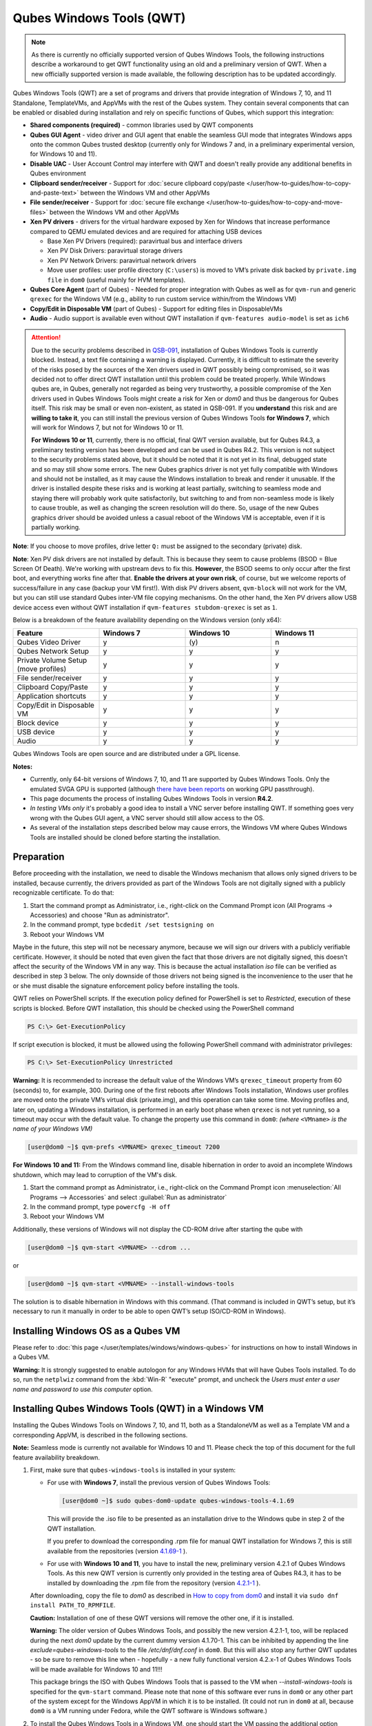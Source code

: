 =========================
Qubes Windows Tools (QWT)
=========================


.. note::

	As there is currently no officially supported version of Qubes Windows Tools, the following instructions describe a workaround to get QWT functionality using an old and a preliminary version of QWT.  When a new officially supported version is made available, the following description has to be updated accordingly.

Qubes Windows Tools (QWT) are a set of programs and drivers that provide integration of Windows 7, 10, and 11 Standalone, TemplateVMs, and AppVMs with the rest of the Qubes system. They contain several components that can be enabled or disabled during installation and rely on specific functions of Qubes, which support this integration:

- **Shared components (required)** - common libraries used by QWT components

- **Qubes GUI Agent** - video driver and GUI agent that enable the seamless GUI mode that integrates Windows apps onto the common Qubes trusted desktop (currently only for Windows 7 and, in a preliminary experimental version, for Windows 10 and 11).

- **Disable UAC** - User Account Control may interfere with QWT and doesn't really provide any additional benefits in Qubes environment

- **Clipboard sender/receiver** - Support for :doc:`secure clipboard copy/paste </user/how-to-guides/how-to-copy-and-paste-text>` between the Windows VM and other AppVMs

- **File sender/receiver** - Support for :doc:`secure file exchange </user/how-to-guides/how-to-copy-and-move-files>` between the Windows VM and other AppVMs

- **Xen PV drivers** - drivers for the virtual hardware exposed by Xen for Windows that increase performance compared to QEMU emulated devices and are required for attaching USB devices

  - Base Xen PV Drivers (required): paravirtual bus and interface drivers

  - Xen PV Disk Drivers: paravirtual storage drivers

  - Xen PV Network Drivers: paravirtual network drivers

  - Move user profiles: user profile directory (``C:\users``) is moved to VM’s private disk backed by ``private.img file`` in ``dom0`` (useful mainly for HVM templates).



- **Qubes Core Agent** (part of Qubes) - Needed for proper integration with Qubes as well as for ``qvm-run`` and generic ``qrexec`` for the Windows VM (e.g., ability to run custom service within/from the Windows VM)

- **Copy/Edit in Disposable VM** (part of Qubes) - Support for editing files in DisposableVMs

- **Audio** - Audio support is available even without QWT installation if ``qvm-features audio-model`` is set as ``ich6``


.. attention::

	Due to the security problems described in `QSB-091 <https://github.com/QubesOS/qubes-secpack/blob/master/QSBs/qsb-091-2023.txt>`__, installation of Qubes Windows Tools is currently blocked. Instead, a text file containing a warning is displayed. Currently, it is difficult to estimate the severity of the risks posed by the sources of the Xen drivers used in QWT possibly being compromised, so it was decided not to offer direct QWT installation until this problem could be treated properly. While Windows qubes are, in Qubes, generally not regarded as being very trustworthy, a possible compromise of the Xen drivers used in Qubes Windows Tools might create a risk for Xen or `dom0` and thus be dangerous for Qubes itself. This risk may be small or even non-existent, as stated in QSB-091. If you **understand** this risk and are **willing to take it**, you can still install the previous version of Qubes Windows Tools **for Windows 7**, which will work for Windows 7, but not for Windows 10 or 11.

	**For Windows 10 or 11**, currently, there is no official, final QWT version available, but for Qubes R4.3, a preliminary testing version has been developed and can be used in Qubes R4.2. This version is not subject to the security problems stated above, but it should be noted that it is not yet in its final, debugged state and so may still show some errors. The new Qubes graphics driver is not yet fully compatible with Windows and should not be installed, as it may cause the Windows installation to break and render it unusable. If the driver is installed despite these risks and is working at least partially, switching to seamless mode and staying there will probably work quite satisfactorily, but switching to and from non-seamless mode is likely to cause trouble, as well as changing the screen resolution will do there. So, usage of the new Qubes graphics driver should be avoided unless a casual reboot of the Windows VM is acceptable, even if it is partially working.


**Note**: If you choose to move profiles, drive letter ``Q:`` must be assigned to the secondary (private) disk.

**Note**: Xen PV disk drivers are not installed by default. This is because they seem to cause problems (BSOD = Blue Screen Of Death). We're working with upstream devs to fix this. **However**, the BSOD seems to only occur after the first boot, and everything works fine after that. **Enable the drivers at your own risk**, of course, but we welcome reports of success/failure in any case (backup your VM first!). With disk PV drivers absent, ``qvm-block`` will not work for the VM, but you can still use standard Qubes inter-VM file copying mechanisms. On the other hand, the Xen PV drivers allow USB device access even without QWT installation if ``qvm-features stubdom-qrexec`` is set as ``1``.

Below is a breakdown of the feature availability depending on the Windows version (only x64):

.. list-table:: 
   :widths: 30 30 30 30 
   :align: center
   :header-rows: 1

   * - Feature
     - Windows 7
     - Windows 10
     - Windows 11
   * - Qubes Video Driver
     - y
     - \(y\)
     - n
   * - Qubes Network Setup
     - y
     - y
     - y
   * - Private Volume Setup (move profiles)
     - y
     - y
     - y
   * - File sender/receiver
     - y
     - y
     - y
   * - Clipboard Copy/Paste
     - y
     - y
     - y
   * - Application shortcuts
     - y
     - y
     - y
   * - Copy/Edit in Disposable VM
     - y
     - y
     - y
   * - Block device
     - y
     - y
     - y
   * - USB device
     - y
     - y
     - y
   * - Audio
     - y
     - y
     - y
   


Qubes Windows Tools are open source and are distributed under a GPL license.

**Notes:**

- Currently, only 64-bit versions of Windows 7, 10, and 11 are supported by Qubes Windows Tools. Only the emulated SVGA GPU is supported (although `there have been reports <https:///groups.google.com/forum/#!topic/qubes-users/cmPRMOkxkdA>`__ on working GPU passthrough).

- This page documents the process of installing Qubes Windows Tools in version **R4.2**.

- *In testing VMs only* it's probably a good idea to install a VNC server before installing QWT. If something goes very wrong with the Qubes GUI agent, a VNC server should still allow access to the OS.

- As several of the installation steps described below may cause errors, the Windows VM where Qubes Windows Tools are installed should be cloned before starting the installation.



Preparation
-----------


Before proceeding with the installation, we need to disable the Windows mechanism that allows only signed drivers to be installed, because currently, the drivers provided as part of the Windows Tools are not digitally signed with a publicly recognizable certificate. To do that:

1. Start the command prompt as Administrator, i.e., right-click on the Command Prompt icon (All Programs -> Accessories) and choose "Run as administrator".
 
2. In the command prompt, type ``bcdedit /set testsigning on``
 
3. Reboot your Windows VM


Maybe in the future, this step will not be necessary anymore, because we will sign our drivers with a publicly verifiable certificate. However, it should be noted that even given the fact that those drivers are not digitally signed, this doesn't affect the security of the Windows VM in any way. This is because the actual installation `iso` file can be verified as described in step 3 below. The only downside of those drivers not being signed is the inconvenience to the user that he or she must disable the signature enforcement policy before installing the tools.

QWT relies on PowerShell scripts. If the execution policy defined for PowerShell is set to `Restricted`, execution of these scripts is blocked. Before QWT installation, this should be checked using the PowerShell command

.. code:: powershell

 	PS C:\> Get-ExecutionPolicy
 
If script execution is blocked, it must be allowed using the following PowerShell command with administrator privileges:

.. code:: powershell

	PS C:\> Set-ExecutionPolicy Unrestricted

**Warning:** It is recommended to increase the default value of the Windows VM’s ``qrexec_timeout`` property from 60 (seconds) to, for example, 300. During one of the first reboots after Windows Tools installation, Windows user profiles are moved onto the private VM’s virtual disk (private.img), and this operation can take some time. Moving profiles and, later on, updating a Windows installation, is performed in an early boot phase when ``qrexec`` is not yet running, so a timeout may occur with the default value. To change the property use this command in ``dom0``: *(where* ``<VMname>`` *is the name of your Windows VM)*

.. code:: console

      [user@dom0 ~]$ qvm-prefs <VMNAME> qrexec_timeout 7200

**For Windows 10 and 11:** From the Windows command line, disable hibernation in order to avoid an incomplete Windows shutdown, which may lead to corruption of the VM's disk.

1. Start the command prompt as Administrator, i.e., right-click on the Command Prompt icon :menuselection:`All Programs --> Accessories` and select :guilabel:`Run as administrator`
 
2. In the command prompt, type ``powercfg -H off``
 
3. Reboot your Windows VM
	

Additionally, these versions of Windows will not display the CD-ROM drive after starting the qube with

.. code:: console

      [user@dom0 ~]$ qvm-start <VMNAME> --cdrom ...

or

.. code:: console

      [user@dom0 ~]$ qvm-start <VMNAME> --install-windows-tools

The solution is to disable hibernation in Windows with this command. (That command is included in QWT’s setup, but it’s necessary to run it manually in order to be able to open QWT’s setup ISO/CD-ROM in Windows).



Installing Windows OS as a Qubes VM
-----------------------------------


Please refer to :doc:`this page </user/templates/windows/windows-qubes>` for instructions on how to install Windows in a Qubes VM.

**Warning:** It is strongly suggested to enable autologon for any Windows HVMs that will have Qubes Tools installed. To do so, run the ``netplwiz`` command from the :kbd:`Win-R` "execute" prompt, and uncheck the *Users must enter a user name and password to use this computer* option.



Installing Qubes Windows Tools (QWT) in a Windows VM
----------------------------------------------------


Installing the Qubes Windows Tools on Windows 7, 10, and 11, both as a StandaloneVM as well as a Template VM and a corresponding AppVM, is described in the following sections.

**Note:** Seamless mode is currently not available for Windows 10 and 11. Please check the top of this document for the full feature availability breakdown.

1. First, make sure that ``qubes-windows-tools`` is installed in your system:

   - For use with **Windows 7**, install the previous version of Qubes Windows Tools:

     .. code:: console

     	[user@dom0 ~]$ sudo qubes-dom0-update qubes-windows-tools-4.1.69


     This will provide the .iso file to be presented as an installation drive to the Windows qube in step 2 of the QWT installation.

     If you prefer to download the corresponding .rpm file for manual QWT installation for Windows 7, this is still available from the repositories (version `4.1.69-1 <https://yum.qubes-os.org/r4.2/current/dom0/fc37/rpm/qubes-windows-tools-4.1.69-1.fc37.noarch.rpm>`__ ).

   - For use with **Windows 10 and 11**, you have to install the new, preliminary version 4.2.1 of Qubes Windows Tools. As this new QWT version is currently only provided in the testing area of Qubes R4.3, it has to be installed by downloading the .rpm file from the repository (version `4.2.1-1 <https://yum.qubes-os.org/r4.3/current-testing/dom0/fc41/rpm/qubes-windows-tools-4.2.1-1.fc41.noarch.rpm>`__ ).

   After downloading, copy the file to `dom0` as described in `How to copy from dom0 <https://www.qubes-os.org/doc/how-to-copy-from-dom0/#copying-to-dom0>`__ and install it via ``sudo dnf install PATH_TO_RPMFILE``.

   **Caution:** Installation of one of these QWT versions will remove the other one, if it is installed.

   **Warning:** The older version of Qubes Windows Tools, and possibly the new version 4.2.1-1, too, will be replaced during the next `dom0` update by the current dummy version 4.1.70-1. This can be inhibited by appending the line `exclude=qubes-windows-tools` to the file `/etc/dnf/dnf.conf` in ``dom0``. But this will also stop any further QWT updates - so be sure to remove this line when - hopefully - a new fully functional version 4.2.x-1 of Qubes Windows Tools will be made available for Windows 10 and 11!!!

   This package brings the ISO with Qubes Windows Tools that is passed to the VM when `--install-windows-tools` is specified for the ``qvm-start`` command. Please note that none of this software ever runs in ``dom0`` or any other part of the system except for the Windows AppVM in which it is to be installed. (It could not run in ``dom0`` at all, because ``dom0`` is a VM running under Fedora, while the QWT software is Windows software.)

2. To install the Qubes Windows Tools in a Windows VM, one should start the VM passing the additional option ``--install-windows-tools``:

   .. code:: console

      [user@dom0 ~]$ qvm-start <VMNAME> --install-windows-tools

   Once the Windows VM boots, a CDROM should appear in the ‘My Computer’ menu (typically as ``D:`` or ``E:``) with the setup program with the setup program ``qubes-tools-x64.msi`` for Windows 7 or ``qubes-tools-4.2.1.exe`` for Windows 10 and 11 in its main directory.

3. Install Qubes Windows Tools by starting the setup program (logged in as administrator), optionally selecting the ``Xen PV disk drivers``.

  **Caution:** The Qubes graphics driver is still in experimental development. It may work or not, possibly depending on your hardware. So, in Windows 10 and 11, it may be less risky to install Qubes Windows Tools without selecting this driver, and later on, to try it in a clone of your Windows VM by re-running the installation in change mode.

   **Warning:** The installation of the PV disk drivers may lead Windows to declare that the hardware has changed and that, in consequence, the activation is no longer valid, possibly complaining that the use of the software is no longer lawful. It should be possible to reactivate the software if a valid product key is provided.

   For installation in a template, you should select ``Move user profiles``.

   |QWT_install_select|

   Several times, Windows security may ask for confirmation of driver installation. Driver installation has to be allowed; otherwise, the installation of Qubes Windows Tools will abort.

   |QWT_install_driver|

   If during installation, the Xen driver requests a reboot, select “No” and let the installation continue - the system will be rebooted later.
   
   |QWT_install_no_restart|

4. After successful installation, the Windows VM must be shut down and started again, possibly a couple of times. On each shutdown, wait until the VM has **really** stopped, i.e., Qubes shows no more activity.

   **For Windows 7:** If seamless mode is to be used, the Qubes graphics driver can now be installed, using a sequence of rather awkward operations:

   - Start the Windows 7 VM.

   - In the Windows device manager, you will probably find one or more unknown devices. Uninstall these devices.

   - Reboot the VM.

   - Now, using the  appropriate Windows system management function, change the QWT installation, adding the Qubes graphics driver, but **do not** click on the “Finish” button to complete the installation.

   - In the device manager, you will find a new display called “Qubes Video Driver”. Deactivate this device.

   - Now, click on the “Finish” button to complete the QWT installation change.

   - Reboot the VM.

   - It may be necessary to start the GUI manually, by typing `qvm-start-gui VMNAME``` in dom0.

   - The device “Qubes Video Driver” may show up as deactivated. In this case, you can now activate it again.

   - Changing the screen resolution for this VM probably will not work and may lead to a crash, so it’s better to avoid it. But you can start any program, e.g., the Windows Explorer. In the Qube Manager, you can now select seamless mode for this VM, and it works!

   - Shut down the Windows VM.

5. Qubes will automatically detect that the tools have been installed in the VM and will set appropriate properties for the VM, such as ``qrexec_installed``, ``guiagent_installed``, and ``default_user``. This can be verified (but is not required) using the ``qvm-prefs`` command (where ``<VMNAME>`` is the name of your Windows VM):

   .. code:: console

         [user@dom0 ~]$ qvm-prefs <VMNAME>


   To enable file copy operations to a Windows VM, the ``default_user`` property of this VM should be set to the ``<USERNAME>`` that you use to log in to the Windows VM. This can be done via the following command on a ``dom0`` terminal  (where ``<VMNAME>`` is the name of your Windows VM):

   .. code:: console

	    [user@dom0 ~]$ qvm-prefs <VMNAME> default_user <USERNAME>
  
	
   **Warning:** If this property is not set or set to a wrong value, files copied to this VM are stored in the folder :file:`C:\Windows\System32\config\systemprofile\Documents\QubesIncoming\{<source_VM>}`. If the target VM is an AppVM, this has the consequence that the files are stored in the corresponding TemplateVM and so are lost on AppVM shutdown.

6. It is advisable to set some other parameters in order to enable audio and USB block device access, synchronize the Windows clock with the Qubes clock, and so on:

   .. code:: console

         [user@dom0 ~]$ qvm-features <VMNAME> audio-model ich9
         [user@dom0 ~]$ qvm-features <VMNAME> stubdom-qrexec 1
         [user@dom0 ~]$ qvm-features <VMNAME> timezone localtime


   For audio, the parameter ``audio-model`` can be selected as ``ich6`` or ``ich9``; select the value that gives the best audio quality. Audio quality may also be improved by setting the following parameters, but this can depend on the Windows version and on your hardware:

   .. code:: console

         [user@dom0 ~]$ qvm-features <VMNAME> timer-period 1000
         [user@dom0 ~]$ qvm-features <VMNAME> out.latency 10000
         [user@dom0 ~]$ qvm-features <VMNAME> out.buffer-length 4000


   With the value ``localtime`` the dom0 ``timezone`` will be provided to virtual hardware, effectively setting the Windows clock to that of Qubes. With a digit value (negative or positive) the guest clock will have an offset (in seconds) applied relative to UTC.

7. Reboot Windows. If the VM starts, but does not show any window, then shut down Windows from the Qube manager, wait until it has **really** stopped, and reboot Windows once more.

8. Now the system should be up, with QWT running correctly.

9. **Windows 7 only:** Optionally enable seamless mode on VM startup. This can be done by setting appropriate values in the Windows registry:

   - Start the command prompt as administrator, i.e., right click on the Command Prompt icon (All Programs -> Accessories) and choose “Run as administrator”

   - In the command prompt, type ``regedit``

   - In the registry editor, position to the key ``\HKEY_LOCAL_MACHINE\Software\Invisible Things Lab\Qubes Tools\``

   - Change the value ``SeamlessMode`` from 0 to 1

   - Position to the key ``\HKEY_LOCAL_MACHINE\Software\Invisible Things Lab\Qubes Tools\qga\``

   - Change the value ``SeamlessMode`` from 0 to 1

   - Terminate the registry editor.


   After the next boot, the VM will start in seamless mode. If Windows is used in a TemplateVM / AppVM combination, this registry fix has to be applied to the TemplateVM, as the ``HKLM`` registry key belongs to the template-based part of the registry.


Xen PV drivers and Qubes Windows Tools
--------------------------------------


Installing Xen’s PV drivers in the VM will lower its resources usage when using network and/or I/O intensive applications, but *may* come at the price of system stability (although Xen’s PV drivers on a Windows VM are usually very stable). They can be installed as an optional part of Qubes Windows Tools (QWT), which bundles Xen’s PV drivers.

**Notes** about using Xen’s VBD (storage) PV driver:

- **Windows 7:** Installing the driver requires a fully updated VM, or else you’ll likely get a BSOD (“Blue Screen Of Death”) and a VM in a difficult-to-fix state. Updating Windows takes *hours* and for casual usage there isn’t much of a performance between the disk PV driver and the default one; so there is likely no need to go through the lengthy Windows Update process if your VM doesn’t have access to untrusted networks and if you don’t use I/O intensive apps or attach block devices. If you plan to update your newly installed Windows VM, it is recommended that you do so *before* installing Qubes Windows Tools. Installing the driver will probably cause Windows 7 activation to become invalid, but the activation can be restored using the Microsoft telephone activation method.

- The option to install the storage PV driver is disabled by default in Qubes Windows Tools

- In case you already had QWT installed without the storage PV driver and you then updated the VM, you may then install the driver by again starting the QWT installer and selecting the change option.



Using Windows AppVMs in seamless mode
-------------------------------------


Windows Apps can be started using the Qubes menu. Alternatively, you can open the Windows menu by typing the Windows key on your keyboard while the cursor is positioned in a window of the Windows VM.

**Note:** The following features are only available for Windows 7 and are still somewhat buggy in Windows 10 and 11.

Once you start a Windows-based AppVM with Qubes Tools installed, you can easily start individual applications from the VM (note the ``-a`` switch used here, which will auto-start the VM if it is not running):

.. code:: console

      [user@dom0 ~]$ qvm-run -a my-win-appvm explorer.exe



|windows-seamless-4.png| |windows-seamless-1.png|

Also, the inter-VM services work as usual – e.g. to request opening a document or URL in the Windows AppVM from another VM:

.. code:: console

      [user@dom0 ~]$ qvm-open-in-vm my-win-appvm roadmap.pptx
      
      [user@dom0 ~]$ qvm-open-in-vm my-win-appvm https://invisiblethingslab.com


… just like in the case of Linux AppVMs. Of course all those operations are governed by central policy engine running in Dom0 – if the policy doesn’t contain explicit rules for the source and/or target AppVM, the user will be asked whether to allow or deny the operation.

Inter-VM file copy and clipboard works for Windows AppVMs the same way as for Linux AppVM (except that we don’t provide a command line wrapper, ``qvm-copy-to-vm`` in Windows VMs) – to copy files from Windows AppVMs just right-click on the file in Explorer, and choose: Send To-> Other AppVM.

To simulate :kbd:`Ctrl-Alt-Delete` in the HVM (SAS, Secure Attention Sequence), press Ctrl-Alt-Home while having any window of this VM in the foreground.

|windows-seamless-7.png|

**Changing between seamless and full desktop mode**

You can switch between seamless and “full desktop” mode for Windows HVMs in their settings in Qubes Manager. The latter is the default.

Using template-based Windows AppVMs
-----------------------------------


Qubes allows HVM VMs to share a common root filesystem from a select Template VM, just as for Linux AppVMs. This mode is not limited to Windows AppVMs, and can be used for any HVM (e.g. FreeBSD running in a HVM).

In order to create an HVM TemplateVM, the type “TemplateVM” has to be selected on creating the VM. Then set memory as appropriate, and install the Windows OS (or any other OS) into this template the same way as you would install it into a normal HVM – please see instructions on :doc:`this page </user/advanced-topics/standalones-and-hvms>`.

If you use this Template as it is, then any HVMs that use it will effectively be DisposableVMs - the User directory will be wiped when the HVM is closed down.

If you want to retain the User directory between reboots, then it would make sense to store the ``C:\Users`` directory on the 2nd disk which is automatically exposed by Qubes to all HVMs. This 2nd disk is backed by the ``private.img`` file in the AppVMs’ and is not reset upon AppVMs reboot, so the user’s directories and profiles would survive the AppVMs reboot, unlike the “root” filesystem which will be reverted to the “golden image” from the Template VM automatically. To facilitate such separation of user profiles, Qubes Windows Tools provide an option to automatically move ``C:\Users`` directory to the 2nd disk backed by ``private.img``. It’s a selectable feature of the installer. For Windows 7, the private disk must be renamed to ``Q:`` before QWT installation (see above); for Windows 10 and 11, this renaming occurs automatically during QWT installation.

If that feature is selected during installation, completion of the process requires two reboots:

- The private disk is initialized and formatted on the first reboot after tools installation. It can’t be done **during** the installation because Xen mass storage drivers are not yet active.

- User profiles are moved to the private disk on the next reboot after the private disk is initialized. Reboot is required because the “mover utility” runs very early in the boot process so OS can’t yet lock any files in there. This can take some time depending on the profiles’ size and because the GUI agent is not yet active dom0/Qubes Manager may complain that the AppVM failed to boot. That’s a false alarm (you can increase the AppVM’s default boot timeout using ``qvm-prefs``), the VM should appear “green” in Qubes Manager shortly after.


It also makes sense to disable Automatic Updates for all the template-based AppVMs – of course, this should be done in the Template VM, not in individual AppVMs, because the system-wide settings are stored in the root filesystem (which holds the system-wide registry hives). Then, periodically check for updates in the Template VM, and the changes will be carried over to any child AppVMs.

Once the template has been created and installed, it is easy to create AppVMs based on it by selecting the type “AppVM” and a suitable template.


Using Windows disposables
-------------------------


Windows qubes can be used as disposables, like any other Linux-based qubes. On creating a template for Windows disposables, certain preparations have to be executed:

- Create an AppVM based on a Windows TemplateVM.

- Start this AppVM and insert a link to the command prompt executable in the ``Autostart`` directory of the Windows menu tree:

  - **For Windows 7:**

    - If the Windows qube started in seamless mode, hit the Windows keyboard key while the cursor is positioned in a window of this VM. In non-seamless mode, click on the Start button. In both cases, the Windows menu will be displayed.

    - Position into the ``Autostart`` submenu.


  - **For Windows 10 or 11:**

    - Type :kbd:`Win+R` to open the execution Prompt.

    - Type ``shell:startup``.

    - An explorer window will open, which is positioned to the ``Autostart`` folder.


  - Right-click and select the option “New -> Link”.

  - Select ``C:\Windows\System32\CMD.exe`` as executable.

  - Name the link, e.g. as ``Command Prompt``.

  - Close the Window with ``OK``.

  - Shut down this AppVM.


- In the Qube Manager, refresh the applications of the newly created AppVM and select those applications that you want to make available from the disposable. Alternatively, in dom0 execute the command 

.. code:: console

		[user@dom0 ~]$ qvm-sync-appmenus <VMNAME>

where ``<VMNAME>`` is the name of your windows qube.

- In the Qube Manager, go to the “Advanced” tab and enable the option ``Disposable template`` for your Windows qube. Alternatively, in dom0 execute the commands 

.. code:: console

		[user@dom0 ~]$ qvm-prefs <VMNAME> template_for_dispvms True
		[user@dom0 ~]$ qvm-features <VMNAME> appmenus-dispvm 1``.

- Click ``Apply``.

- Still in the Advanced tab, select your Windows qube as its own ``Default disposable template``. Alternatively, in dom0 execute the command ``qvm-prefs <VMNAME> default_dispvm <VMNAME>``.

- Close the Qube Manager by clicking ``OK``.


Now you should have a menu ``Disposable: <VMname>`` containing the applications that can be started in a disposable Windows VM. If you set the newly created and configured Windows VM as ``Default disposable template`` for any other Windows- (or Linux-) based qube, this qube can use the Windows-based dispvm like any other disposable.

For further information on usage of disposables, see :doc:`How to use disposables </user/how-to-guides/how-to-use-disposables>`.

**Caution:** *If a Windows-based disposable is used from another qube via the* ``Open/Edit in DisposableVM`` *command, this disposable may not close automatically, due to the command prompt window still running in this dispvm. In this case, the disposable has to be shut down manually.*

Installation logs
-----------------


If the install process fails or something goes wrong during it, include the installation logs in your bug report. They are created in the ``%TEMP%`` directory, by default ``<user profile>\AppData\Local\Temp``. There are two text files, one small and one big, with names starting with ``Qubes_Windows_Tools``.

Uninstalling QWT is supported. After uninstalling, you need to manually enable the DHCP Client Windows service, or set IP settings yourself to restore network access.

Configuration
-------------


Various aspects of Qubes Windows Tools (QWT) can be configured through the registry. The main configuration key is located in ``HKEY_LOCAL_MACHINE\SOFTWARE\Invisible Things Lab\Qubes Tools``. Configuration values set on this level are global to all QWT components. It’s possible to override global values with component-specific keys; this is useful mainly for setting log verbosity for troubleshooting. Possible configuration values are:

.. list-table:: 
   :widths: 14 14 14 14 
   :align: center
   :header-rows: 1

   * - Name
     - Type
     - Description
     - Default value
   * - LogDir
     - String
     - Directory where logs are created
     - c:\\Program Files\\Invisible Things Lab\\Qubes Tools\\log
   * - LogLevel
     - DWORD
     - Log verbosity (see below)
     - 2 (INFO)
   * - LogRetention
     - DWORD
     - Maximum age of log files (in seconds), older logs are automatically deleted
     - 604800 (7 days)
   


Possible log levels:

.. list-table:: 
   :widths: 11 11 11 
   :align: center
   :header-rows: 1

   * - Level
     - Title
     - Description
   * - 1
     - Error
     - Serious errors that most likely cause irrecoverable failures
   * - 2
     - Warning
     - Unexpected but non-fatal events
   * - 3
     - Info
     - Useful information (default)
   * - 4
     - Debug
     - Internal state dumps for troubleshooting
   * - 5
     - Verbose
     - Trace most function calls


Debug and Verbose levels can generate a large volume of logs and are intended for development/troubleshooting only.

To override global settings for a specific component, create a new key under the root key mentioned above and name it as the executable name, without ``.exe`` extension.

Component-specific settings currently available:

.. list-table:: 
   :widths: 11 11 11 11 11 
   :align: center
   :header-rows: 1

   * - Component
     - Setting
     - Type
     - Description
     - Default value
   * - qga
     - DisableCursor
     - DWORD
     - Disable the cursor in the VM. Useful for integration with Qubes desktop, so you don’t see two cursors. Can be disabled if you plan to use the VM through a remote desktop connection of some sort. Needs GUI agent restart to apply change (locking OS/logoff should be enough since qga is restarted on desktop change).
     - 1
   

Troubleshooting
---------------


If the VM is inaccessible (doesn’t respond to qrexec commands, gui is not functioning), try to boot it in safe mode:

- 
   .. code:: console

		[user@dom0 ~]$ qvm-start --debug <VMNAME>

- Enable boot options and select Safe Mode (method depends on the Windows version; optionally with networking)


Safe Mode should at least give you access to logs (see above).

**Please include appropriate logs when reporting bugs/problems.** Logs contain the QWT version. If the OS crashes (BSOD) please include the BSOD code and parameters in your bug report. The BSOD screen should be visible if you run the VM in debug mode (``qvm-start --debug vmname``). If it’s not visible or the VM reboots automatically, try to start Windows in safe mode (see above) and 1) disable automatic restart on BSOD (Control Panel - System - Advanced system settings - Advanced - Startup and recovery), 2) check the system event log for BSOD events. If you can, send the ``memory.dmp`` dump file from ``C:\Windows``.

Xen logs in dom0 (``/var/log/xen/console/guest-*``) are also useful as they contain pvdrivers diagnostic output.

If a specific component is malfunctioning, you can increase its log verbosity as explained above to get more troubleshooting information. Below is a list of components:

.. list-table:: 
   :widths: 32 32 
   :align: center
   :header-rows: 1

   * - Component
     - Description
   * - qrexec-agent
     - Responsible for most communication with Qubes (dom0 and other domains), secure clipboard, file copying, qrexec services.
   * - qrexec-wrapper
     - Helper executable that’s responsible for launching qrexec services, handling their I/O and vchan communication.
   * - qrexec-client-vm
     - Used for communications by the qrexec protocol.
   * - qga
     - GUI agent.
   * - QgaWatchdog
     - Service that monitors session/desktop changes (logon/logoff/locking/UAC…) and simulates SAS sequence (Ctrl-Alt-Del).
   * - qubesdb-daemon
     - Service for accessing the Qubes configuration database.
   * - network-setup
     - Service that sets up network parameters according to the VM’s configuration.
   * - prepare-volume
     - Utility that initializes and formats the disk backed by private.img file. It’s registered to run on the next system boot during QWT setup, if that feature is selected (it can’t run during the setup because Xen block device drivers are not yet active). It, in turn, registers "move profiles" (see below) to run at early boot.
   * - relocate-dir
     - Utility that moves the user profiles directory to the private disk. It’s registered as an early boot native executable (similar to chkdsk), so it can run before any profile files are opened by some other process. Its log is in a fixed location: C:\\move-profiles.log (it can’t use our common logger library, so none of the log settings apply).
   

If there are network-related issues, the qube doesn’t resolve DNS and has trouble accessing the Internet, this might be an issue with the PV Network Drivers.

In this case, it’s recommended that the PV Network Drivers be unchecked during installation of Qubes Windows Tools as seen in the screenshot below.

|QWT_no_PV_network|

Updates
-------


When we publish a new QWT version, it’s usually pushed to the ``current-testing`` or ``unstable`` repository first. To use versions from current-testing, run this in dom0:

.. code:: console

      [user@dom0 ~]$ sudo qubes-dom0-update --enablerepo=qubes-dom0-current-testing qubes-windows-tools


That command will download a new QWT ``iso`` file from the testing repository. It goes without saying that you should **backup your VMs** before installing anything from testing repos.


Uninstalling Qubes Windows Tools (QWT) in a Windows VM
------------------------------------------------------

Windows 7
=========


- Uninstall QWT 4.1.69-1, using the standard procedure from the system control panel of Windows. This will most likely result in a crash with the error INACCESSIBLE BOOT DEVICE, especially if the PV drivers were installed with QWT.

- Restart Windows again, hitting the :kbd:`F8` key, select the restart menu, and then select a start in safe mode.

- The system will start again, but in a rather useless way. Just shut it down and reboot again.

- Now Windows will start normally. Check within the control panel if there are any Xen drivers left. If so, uninstall them.

- In the Windows device manager, check if there is still a (probably non-working) Xen PV disk device. If so, uninstall it.

- In the control panel, check again if the Xen drivers are removed. A Xen Bus Package (version 8.2.1.8) may remain and cannot be removed, but does no harm. Any other Xen drivers should have disappeared.


Windows 10 and 11
=================


If there is a drive ``D:`` from this earlier installation of Qubes Windows Tools, it will probably contain incomplete private data; especially the folder ``AppData`` containing program configuration data will be missing. In this situation, it may be better to perform a new Windows installation, because repair may be difficult and trouble-prone.

- First, be sure that the automatic repair function is disabled. In a command window, execute ``bcdedit /set recoveryenabled NO``, and check that this worked by issuing the command ``bcdedit``, without parameters, again.

- Now, uninstall QWT (currently version 4.2.1-1), using the Apps and Features function of Windows. This will most likely result in a crash with the error INACCESSIBLE BOOT DEVICE, especially if the PV drivers were installed with QWT.

- Restart Windows again, possibly two or three times, until repair options are offered. By hitting the F8 key, select the restart menu, and there select a start in safe mode (in German, it’s option number 4).

- The system will start again, but in a rather useless way. Just shut it down, and reboot again.

- Now Windows will start normally. Check in the Apps and Features display if there are any Xen drivers left. If so, uninstall them.

- In the Windows device manager, check if there is still a (probably non-working) Xen PV disk device. If so, uninstall it.

- In the Apps and Features display, check again if the Xen drivers are removed. A Xen Bus Package may remain and cannot be removed, but does no harm. Any other Xen drivers should have disappeared.

After successful uninstallation of the PV disk drivers, the disks will appear as QEMU ATA disks.

**Warning:** The uninstallation of the PV disk drivers may lead Windows to declare that the hardware has changed and that, in consequence, the activation is no longer valid, possibly complaining that the use of the software is no longer lawful. It should be possible to reactivate the software if a valid product key is provided.

.. |QWT_install_select| image:: /attachment/doc/QWT_install_select.png
   

.. |QWT_install_driver| image:: /attachment/doc/QWT_install_driver.png
   

.. |QWT_install_no_restart| image:: /attachment/doc/QWT_install_no_restart.png
   

.. |windows-seamless-4.png| image:: /attachment/doc/windows-seamless-4.png
   

.. |windows-seamless-1.png| image:: /attachment/doc/windows-seamless-1.png
   

.. |windows-seamless-7.png| image:: /attachment/doc/windows-seamless-7.png
   

.. |QWT_no_PV_network| image:: /attachment/doc/QWT_no_PV_network.png
   
